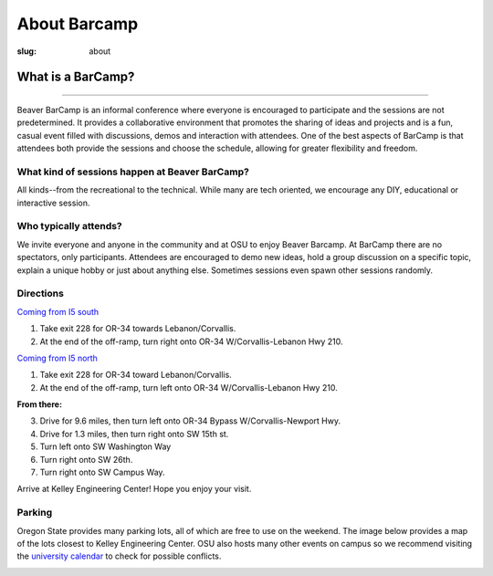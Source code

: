 About Barcamp
#############
:slug: about

.. raw:: html

	<a href="../theme/img/barcampcomic.png" data-lightbox="barcampcomic.png" data-title="Artwork by Mark Harris">
	<img src="../theme/img/barcampcomic.png">
	</a>

What is a BarCamp?
------------------

.. raw:: html

  <div class="barcamp-information-icon">
      <img src="../theme/img/open.gif" alt="Icons showing people who can present various people who can participate" />
      <h4>Open</h4>
      <p>Everyone is welcome to attend, and everyone can present.</p>
  </div>

  <div class="barcamp-information-icon">
      <img src="../theme/img/diverse.gif" alt="Icons representing possiblities of topics at Beaver BarCamp" />
      <h4>Diverse</h4>
      <p>We encourage a wide range of topics. Food, art, technology, science, culture &#8212; the choice is yours.</p>
  </div>

  <div class="barcamp-information-icon">
      <img src="../theme/img/interactive.gif" alt="Icon representing BarCamp's interactivity." />
      <h4>Interactive</h4>
      <p>Sessions often include demos, discussions or projects, fostering audience participation.</p>
  </div>


--------------

Beaver BarCamp is an informal conference where everyone is encouraged to
participate and the sessions are not predetermined. It provides a collaborative
environment that promotes the sharing of ideas and projects and is a fun, casual
event filled with discussions, demos and interaction with attendees. One of the
best aspects of BarCamp is that attendees both provide the sessions and choose
the schedule, allowing for greater flexibility and freedom.

What kind of sessions happen at Beaver BarCamp?
~~~~~~~~~~~~~~~~~~~~~~~~~~~~~~~~~~~~~~~~~~~~~~~

All kinds--from the recreational to the technical. While many are tech oriented,
we encourage any DIY, educational or interactive session.

Who typically attends?
~~~~~~~~~~~~~~~~~~~~~~

We invite everyone and anyone in the community and at OSU to enjoy Beaver
Barcamp. At BarCamp there are no spectators, only participants.  Attendees are
encouraged to demo new ideas, hold a group discussion on a specific topic,
explain a unique hobby or just about anything else.  Sometimes sessions even
spawn other sessions randomly.

Directions
~~~~~~~~~~
`Coming from I5 south`_

1. Take exit 228 for OR-34 towards Lebanon/Corvallis.
2. At the end of the off-ramp, turn right onto OR-34 W/Corvallis-Lebanon Hwy 210.

`Coming from I5 north`_

1. Take exit 228 for OR-34 toward Lebanon/Corvallis.
2. At the end of the off-ramp, turn left onto OR-34 W/Corvallis-Lebanon Hwy 210.

**From there:**

3. Drive for 9.6 miles, then turn left onto OR-34 Bypass W/Corvallis-Newport Hwy.
4. Drive for 1.3 miles, then turn right onto SW 15th st.
5. Turn left onto SW Washington Way
6. Turn right onto SW 26th.
7. Turn right onto SW Campus Way.

Arrive at Kelley Engineering Center! Hope you enjoy your visit.


Parking
~~~~~~~
Oregon State provides many parking lots, all of which are free to use on the
weekend. The image below provides a map of the lots closest to Kelley
Engineering Center. OSU also hosts many other events on campus so we recommend
visiting the `university calendar`_ to check for possible conflicts.

.. image:: /theme/img/BBCParkingMap.png
  :width: 90%
  :align: center
  :alt: Parking Map

.. _Coming from I5 south: https://maps.google.com/maps?saddr=I-5+S&daddr=Kelly+engineering+center+corvallis&hl=en&sll=44.587533,-123.09082&sspn=0.428377,0.614548&geocode=FTZBqAIduDiq-A%3BFZsKqAIdv-qm-Cm5qI1uvEDAVDFGFVZKeT-O4Q&oq=Portland&mra=dme&mrsp=0&sz=11&t=m&z=11

.. _Coming from I5 north: https://maps.google.com/maps?saddr=I-5+N&daddr=Kelly+engineering+center+corvallis&hl=en&sll=44.587533,-123.09082&sspn=0.428377,0.614548&geocode=FfFZpwId8zqq-A%3BFZsKqAIdv-qm-Cm5qI1uvEDAVDFGFVZKeT-O4Q&oq=Portland&mra=dme&mrsp=0&sz=11&t=m&z=11

.. _Kelley Engineering Center: https://maps.google.com/maps?q=kelley+engineering+center&oe=utf-8&aq=t&client=firefox-a&ie=UTF8&hl=en&hq=&hnear=Kelley+Engineering+Center,+2500+NW+Monroe+Ave,+Corvallis,+Benton,+Oregon+97331&t=h&z=16&vpsrc=0&iwloc=A

.. _university calendar: http://calendar.oregonstate.edu/
